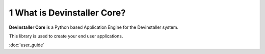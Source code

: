 


1 What is Devinstaller Core?
----------------------------

**Devinstaller Core** is a Python based Application Engine for the Devinstaller system.

This library is used to create your end user applications.

:doc:`user_guide`
